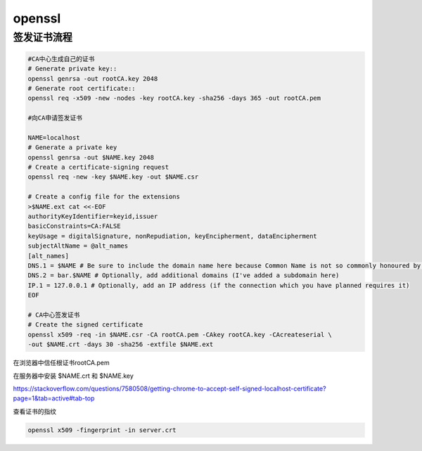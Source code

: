 *****************
openssl
*****************


签发证书流程
================

.. code:: shell

    #CA中心生成自己的证书
    # Generate private key::
    openssl genrsa -out rootCA.key 2048
    # Generate root certificate::
    openssl req -x509 -new -nodes -key rootCA.key -sha256 -days 365 -out rootCA.pem

    #向CA申请签发证书

    NAME=localhost
    # Generate a private key
    openssl genrsa -out $NAME.key 2048
    # Create a certificate-signing request
    openssl req -new -key $NAME.key -out $NAME.csr

    # Create a config file for the extensions
    >$NAME.ext cat <<-EOF
    authorityKeyIdentifier=keyid,issuer
    basicConstraints=CA:FALSE
    keyUsage = digitalSignature, nonRepudiation, keyEncipherment, dataEncipherment
    subjectAltName = @alt_names
    [alt_names]
    DNS.1 = $NAME # Be sure to include the domain name here because Common Name is not so commonly honoured by itself
    DNS.2 = bar.$NAME # Optionally, add additional domains (I've added a subdomain here)
    IP.1 = 127.0.0.1 # Optionally, add an IP address (if the connection which you have planned requires it)
    EOF

    # CA中心签发证书
    # Create the signed certificate
    openssl x509 -req -in $NAME.csr -CA rootCA.pem -CAkey rootCA.key -CAcreateserial \
    -out $NAME.crt -days 30 -sha256 -extfile $NAME.ext

在浏览器中信任根证书rootCA.pem

在服务器中安装 $NAME.crt 和 $NAME.key

https://stackoverflow.com/questions/7580508/getting-chrome-to-accept-self-signed-localhost-certificate?page=1&tab=active#tab-top



查看证书的指纹

.. code:: bash

    openssl x509 -fingerprint -in server.crt